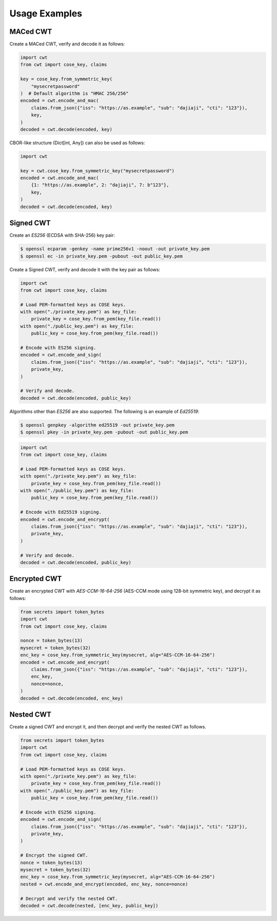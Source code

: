 Usage Examples
==============

MACed CWT
---------

Create a MACed CWT, verify and decode it as follows:

.. code-block:: python

    import cwt
    from cwt import cose_key, claims

    key = cose_key.from_symmetric_key(
        "mysecretpassword"
    )  # Default algorithm is "HMAC 256/256"
    encoded = cwt.encode_and_mac(
        claims.from_json({"iss": "https://as.example", "sub": "dajiaji", "cti": "123"}),
        key,
    )
    decoded = cwt.decode(encoded, key)


CBOR-like structure (Dict[int, Any]) can also be used as follows:

.. code-block:: python

    import cwt

    key = cwt.cose_key.from_symmetric_key("mysecretpassword")
    encoded = cwt.encode_and_mac(
        {1: "https://as.example", 2: "dajiaji", 7: b"123"},
        key,
    )
    decoded = cwt.decode(encoded, key)

Signed CWT
----------

Create an `ES256` (ECDSA with SHA-256) key pair:

.. code-block:: console

    $ openssl ecparam -genkey -name prime256v1 -noout -out private_key.pem
    $ openssl ec -in private_key.pem -pubout -out public_key.pem


Create a Signed CWT, verify and decode it with the key pair as follows:

.. code-block:: python

    import cwt
    from cwt import cose_key, claims

    # Load PEM-formatted keys as COSE keys.
    with open("./private_key.pem") as key_file:
        private_key = cose_key.from_pem(key_file.read())
    with open("./public_key.pem") as key_file:
        public_key = cose_key.from_pem(key_file.read())

    # Encode with ES256 signing.
    encoded = cwt.encode_and_sign(
        claims.from_json({"iss": "https://as.example", "sub": "dajiaji", "cti": "123"}),
        private_key,
    )

    # Verify and decode.
    decoded = cwt.decode(encoded, public_key)

Algorithms other than `ES256` are also supported. The following is an example of `Ed25519`:

.. code-block:: console

    $ openssl genpkey -algorithm ed25519 -out private_key.pem
    $ openssl pkey -in private_key.pem -pubout -out public_key.pem

.. code-block:: python

    import cwt
    from cwt import cose_key, claims

    # Load PEM-formatted keys as COSE keys.
    with open("./private_key.pem") as key_file:
        private_key = cose_key.from_pem(key_file.read())
    with open("./public_key.pem") as key_file:
        public_key = cose_key.from_pem(key_file.read())

    # Encode with Ed25519 signing.
    encoded = cwt.encode_and_encrypt(
        claims.from_json({"iss": "https://as.example", "sub": "dajiaji", "cti": "123"}),
        private_key,
    )

    # Verify and decode.
    decoded = cwt.decode(encoded, public_key)

Encrypted CWT
-------------

Create an encrypted CWT with `AES-CCM-16-64-256` (AES-CCM mode using 128-bit symmetric key),
and decrypt it as follows:

.. code-block:: python

    from secrets import token_bytes
    import cwt
    from cwt import cose_key, claims

    nonce = token_bytes(13)
    mysecret = token_bytes(32)
    enc_key = cose_key.from_symmetric_key(mysecret, alg="AES-CCM-16-64-256")
    encoded = cwt.encode_and_encrypt(
        claims.from_json({"iss": "https://as.example", "sub": "dajiaji", "cti": "123"}),
        enc_key,
        nonce=nonce,
    )
    decoded = cwt.decode(encoded, enc_key)

Nested CWT
----------

Create a signed CWT and encrypt it, and then decrypt and verify the nested CWT as follows.

.. code-block:: python

   from secrets import token_bytes
   import cwt
   from cwt import cose_key, claims

   # Load PEM-formatted keys as COSE keys.
   with open("./private_key.pem") as key_file:
       private_key = cose_key.from_pem(key_file.read())
   with open("./public_key.pem") as key_file:
       public_key = cose_key.from_pem(key_file.read())

   # Encode with ES256 signing.
   encoded = cwt.encode_and_sign(
       claims.from_json({"iss": "https://as.example", "sub": "dajiaji", "cti": "123"}),
       private_key,
   )

   # Encrypt the signed CWT.
   nonce = token_bytes(13)
   mysecret = token_bytes(32)
   enc_key = cose_key.from_symmetric_key(mysecret, alg="AES-CCM-16-64-256")
   nested = cwt.encode_and_encrypt(encoded, enc_key, nonce=nonce)

   # Decrypt and verify the nested CWT.
   decoded = cwt.decode(nested, [enc_key, public_key])
